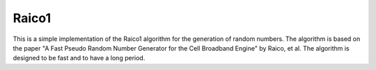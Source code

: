 Raico1
======

This is a simple implementation of the Raico1 algorithm for the generation of random numbers. The algorithm is based on the paper "A Fast Pseudo Random Number Generator for the Cell Broadband Engine" by Raico, et al. The algorithm is designed to be fast and to have a long period.